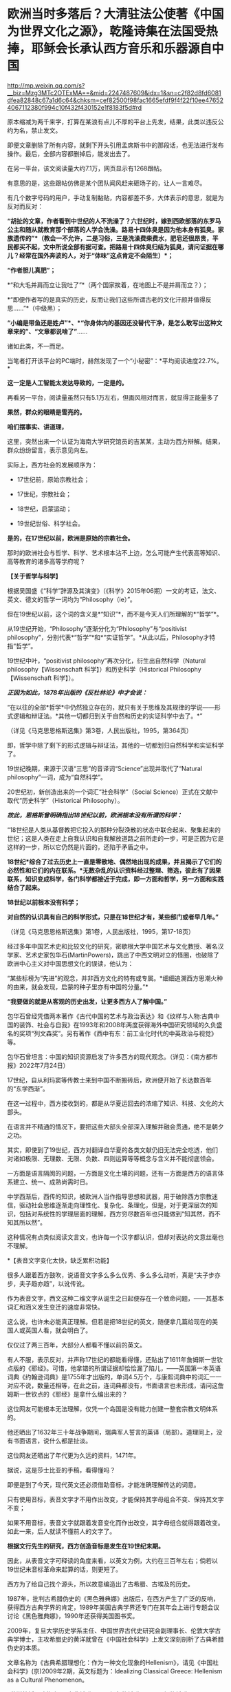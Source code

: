 * 欧洲当时多落后？大清驻法公使著《中国为世界文化之源》，乾隆诗集在法国受热捧，耶稣会长承认西方音乐和乐器源自中国

http://mp.weixin.qq.com/s?__biz=Mzg3MTc2OTExMA==&mid=2247487609&idx=1&sn=c2f82d8fd6081dfea82848c67a1d6c64&chksm=cef82500f98fac1665efdf9f4f22f10ee476524067112380f994c10f432f430152e1f8183f5d#rd


原本缩减为两千来字，打算在某浪有点儿不厚的平台上先发，结果，此类以违反公约为名，禁止发文。

即便文章删除了所有内容，就剩下开头引用孟席斯书中的那段话，也无法进行发布操作。最后，全部内容都删掉后，能发出去了。

[[./img/19-1.jpeg]]

在另一平台，该文阅读量大约7.1万，网页显示有1268跟帖。

[[./img/19-2.jpeg]]

有意思的是，这些跟帖仿佛是某个团队闻风赶来砸场子的，让人一言难尽。

有几个数字号码的用户，手动复制黏贴，内容都差不多，大体表示的意思，就是为反对而反对：

*“胡扯的文章，作者看到中世纪的人不洗澡了？六世纪时，嫁到西欧部落的东罗马公主和随从就教育那个部落的人学会洗澡。路易十四体臭是因为他本身有狐臭。家族遗传的”*（教会一不允许，二是习俗，三是洗澡费柴费水，肥皂还很昂贵，平民都买不起，文中所说全部有据可查。把路易十四体臭归结为狐臭，请问证据在哪儿？经常在国外奔波的人，对于“体味”这点肯定不会陌生）*；*

*“作者胆儿真肥”；*

*“和大毛并肩而立让我吐了”*（两个国家挨着，在地图上不是并肩而立？）；

*“即便作者写的是真实的历史，反而让我们这些所谓古老的文化汗颜并值得反思......”*（中级黑）；

*“小编是带鱼还是姓卢”*、*“你身体内的基因还没替代干净，是怎么敢写出这种文章来的”、“文章都说啥了”*......

诸如此类，不一而足。

[[./img/19-3.jpeg]]

[[./img/19-4.jpeg]]

[[./img/19-5.jpeg]]

[[./img/19-6.jpeg]]

当笔者打开该平台的PC端时，赫然发现了一个“小秘密”：*平均阅读进度22.7%。*

[[./img/19-7.jpeg]]

*这一定是人工智能太发达导致的，一定是的。*

再看另一平台，阅读量虽然只有5.1万左右，但画风相对而言，就显得正能量多了

[[./img/19-8.jpeg]]

*果然，群众的眼睛是雪亮的。*

*咱们摆事实、讲道理，*

[[./img/19-9.jpeg]]

[[./img/19-10.jpeg]]

[[./img/19-11.jpeg]]

这里，突然出来一个认证为海南大学研究馆员的吉某某，主动为西方辩解。结果，群众纷纷留言，表示意见向左。

[[./img/19-12.jpeg]]

实际上，西方社会的发展顺序为：

- 17世纪前，原始宗教社会；

- 17世纪，宗教社会；

- 18世纪，启蒙运动；

- 19世纪世俗、科学社会。

*是的，在17世纪以前，欧洲是原始的宗教社会。*

那时的欧洲社会与哲学、科学、艺术根本沾不上边，怎么可能产生代表高等知识、高等教育的诸多高等学府呢？

*【关于哲学与科学】*

根据吴国盛《“科学”辞源及其演变》（《科学》2015年06期）一文的考证，法文、英文、德文的哲学一词均为“Philosophy（ie）”。

但在19世纪以前，这个词的含义是*“知识”*，而不是今天人们所理解的*“哲学”*。

从19世纪开始，“Philosophy”逐渐分化为“Philosophy”与“positivist
philosophy”，分别代表*“哲学”*和*“实证哲学”。*从此以后，Philosophy才特指“哲学”。

19世纪中叶，“positivist philosophy”再次分化，衍生出自然科学（Natural
philosophy【Wissenschaft 科学】）和历史科学（Historical
Philosophy【Wissenschaft 科学】）。

/*正因为如此，1878年出版的《反杜林论》中才会说：*/

“在以往的全部*哲学*中仍然独立存在的，就只有关于思维及其规律的学说------形式逻辑和辩证法。*其他一切都归到关于自然和历史的实证科学中去了。*”

（详见《马克思恩格斯选集》第3卷，人民出版社，1995，第364页）

即，哲学中除了剩下的形式逻辑与辩证法，其他的一切都划归自然科学和实证科学了。

19世纪晚期，来源于汉语“三思”的音译词“Science”出现并取代了“Natural
philosophy”一词，成为“自然科学”。

20世纪初，新创造出来的一个词汇“社会科学”（Social
Science）正式在文献中取代“历史科学”（Historical Philosophy）。

/*故此，恩格斯曾明确指出18世纪以前，欧洲根本没有所谓的科学：*/

“18世纪是人类从基督教把它投入的那种分裂涣散的状态中联合起来、聚集起来的世纪；这是人类在走上自我认识和自我解放道路之前所走的一步，可是正因为它是这样的一步，所以它仍然是片面的，还陷于矛盾之中。

*18世纪*综合了过去历史上一直是零散地、偶然地出现的成果，并且揭示了它们的必然性和它们的内在联系。*无数杂乱的认识资料经过整理、筛选，彼此有了因果联系，知识变成科学，各门科学都接近于完成，即一方面和哲学，另一方面和实践结合了起来。*

*18世纪以前根本没有科学；*

*对自然的认识具有自己的科学形式，只是在18世纪才有，某些部门或者早几年。”*

（详见《马克思恩格斯选集》第1卷，人民出版社，1995，第17-18页）

经过多年中国艺术史和比较文化的研究，密歇根大学中国艺术与文化教授、著名汉学家、艺术史家包华石(MartinPowers)，跳出了中西文明对立的怪圈，也破除了欧洲中心主义对中国思想文化的误读，他认为：

“某些标榜为“先进”的观念，并非西方文化的特有或专属。*细细追溯西方思潮火种的由来，就会发现，启蒙的种子里亦有中国的分量。”*

*“我要做的就是从客观的历史出发，让更多西方人了解中国。”*

[[./img/19-13.jpeg]]

包华石曾经凭借两本著作《古代中国的艺术与政治表达》和《纹样与人物:古典中国的装饰、社会与自我》在1993年和2008年两度获得海外中国研究领域的久负盛名的奖项“列文森奖”。另有著作《西中有东：前工业化时代的中英政治与视觉》等。

[[./img/19-14.jpeg]]

包华石曾坦言：中国的知识资源启发了许多西方的现代观念。（详见：《南方都市报》2022年7月24日）

17世纪，自从利玛窦等传教士来到中国不断搬砖后，欧洲便开始了长达数百年的“东学西渐”。

在这一过程中，西方接收到的，都是从华夏运回去的浓缩了知识、科技、文化的大部头。

在语言并不精通的情况下，要把这些大部头全部深入理解并融会贯通，绝不是朝夕之功。

其实，即使到了19世纪，西方对翻译自华夏的各类文献仍旧无法完全吃透，他们对诸如极限、无理数、无限、负数、四则运算等等概念与含义并不能彻底领会。

一方面是语言隔阂的问题，一方面是文化土壤的问题，还有一方面是西方的语言体系建立、统一、成熟尚需时日。

中学西渐后，西传的知识，被欧洲人当作指导思想和武器，用于破除西方宗教迷信，驱动社会思维逐渐走向理性化、复杂化、条理化，但是，对于更深层次的知识，包括对系统性的学理层面的理解，西方穷尽数百年也只能做到“知其然，而不知其所以然”。

这种情况有点类似阅读文言文，也许每一个汉字都认识，但却对表达的文意丝毫也不理解。

*【表音文字变化太快，缺乏累积功能】

很多人跟着西方鼓吹，说语音文字多么多么优秀、多么多么动听，真是“夫子步亦步，夫子趋亦趋”，以讹传讹。

作为表音文字，西文这种二维文字从诞生之日起便存在一个致命问题，------其基本词汇和涵义发生变迁的速度非常快。

这么说，也许未必能真正理解。但若是把18世纪的英文，随便拿几篇给现在的美国人或英国人看，就会明白了。

仅仅过了两三百年，大部分人都看不懂以前的英文。

[[./img/19-15.jpeg]]

有人不服，表示反对，并声称17世纪的都能看得懂，还贴出了1611年詹姆斯一世钦点版的《耶经》。可惜，他拿错的所谓证据却恰恰漏了陷儿，------英国第一本英语词典《约翰逊词典》是1755年才出版的，单词4.5万个，与康熙词典中的词汇一一对应不说，数量还相等，在此之前，连词典都没有，书面语言也未形成，请问这詹姆斯一世钦点的《耶经》是拿什么编出来的？

这位网友可能根本无法理解，仅凭一个岛国是没有能力创建一整套宗教文明体系的。

[[./img/19-16.jpeg]]

他还晒出了1632年三十年战争期间，瑞典军人誓言的英译（局部）。道理同上，没有书面语言，说什么都是扯淡。

[[./img/19-17.jpeg]]

这位网友还晒出了年代更为久远的资料，1471年。

[[./img/19-18.jpeg]]

据说，这是莎士比亚的手稿，看得懂吗？

[[./img/19-19.jpeg]]

[[./img/19-20.jpeg]]

即便是到了今天，现代英文还必须借助音标，才能准确理解传达的词意。

只有使用音标，表音文字才不用作出改变，才能保持其字母组合不变、保持其文字不变；

如果不用音标，表音文字就跟着发音变化而作出改变，其字母组合就得跟着改变。如此一来，后人就读不懂前人的文字了。

*根据文行先生的研究，西方创造音标是发生在19世纪末期。*

因此，从表音文字可释读的角度来看，以英文为例，大约在三百年左右；倘若以19世纪末音标革命来起算的话，则更短了。

西方为了给自己找个源头，所以故意编造出了古希腊、古埃及的历史。

1987年，批判古希腊伪史的《黑色雅典娜》出版后，在西方产生了广泛的反响，获得西方古典学界的肯定，1989年美国古典学界还专门在其年会上进行专题会议讨论《黑色雅典娜》，1990年还获得美国图书奖。

2009年，复旦大学历史学系主任、中国世界古代史研究会副理事长、伦敦大学古典学博士，主攻希腊史的黄洋就曾在《中国社会科学》上发文深刻剖析了古典希腊伪史的本质。

文章名称为《古典希腊理想化：作为一种文化现象的Hellenism》，请见《中国社会科学》(京)2009年2期，英文标题为：Idealizing
Classical Greece: Hellenism as a Cultural Phenomenon。

*黄洋教授明确指出：*古典希腊是一个想象的希腊，一个理想的希腊，一个用于阐述现代性的虚构，一个替代希伯来宗教文化的传统，一个和启蒙精神相合的世俗的、理性的传统------现代性的奠基神话。

*【西方文化艺术的东方源头】*

/*哈盖尔和钱德明（Jean Joseph Amiot，1718---1793年）先后考证出：*/

*西方音乐和最早乐器*，据说是始于毕达哥拉斯的西方音乐和乐器，也*包括《荷马史诗》中音乐和乐器*，*都是源自中国。*

（详见Joseph Needham:Science and Civilisation in China:Volume
4,Cambridge University Press,1962,p.176.）

这个法国传教士钱德明（Jean - Joseph - Marie
Amiot，约瑟夫·J·阿米欧）可不简单，他是在华耶稣会最后一任会长，乾隆的首席翻译，是将《孙子兵法》引入欧洲第一人。

钱德明，字若瑟，别名钱遵道，1718年出生于法国土伦（ Toulon
)，1737年进入里昂的耶稣会，1750年来华。抵澳门时，乾隆已风闻钱神父的学识，谕令进京。次年8月22日进入北京，并供职朝廷。

钱德明在北京住了43年。期间除了传教以外，把主要的精力都用在研究中国文化上面。

*他学会了满文、汉文，把中国的历史、语言、儒学、音乐、医药等各方面的知识介绍到法国去，引起法国乃至欧洲文化界的广泛关注。其中最有价值的译介工作是受法国国王路易十五时代的大臣M·贝尔东的委托，翻译的6部中国古代兵书。*

钱德明靠着自己在满汉语文上的深厚功底，根据一部《武经七书》的满文手抄本，并对照汉文兵书开始了翻译工作。

1772年，巴黎的迪多出版社出版了这套名为《中国军事艺术》的兵学丛书，其中第二部就是《孙子兵法》。

这部书的法译本一问世，就引起法国公众的重视，《法国精神》等文学刊物纷纷发表评论，有的评论者甚至说，他在《孙子兵法》里看到了西方名将和军事著作家色诺芬、波利比尤斯和萨克斯笔下所表现的“那一伟大艺术的全部真理”，*建议将这一“杰作”作为“那些有志于统领我国军队的人和普通军官的教材”。*

*廖世功*（1877-1955），号叙畴，上海嘉定人，就读于上海广方言馆，留学于法国政治科学院，获学士学位，回国后考授法政科举人，历任学部主事、北洋洋务局帮办、欧洲留学生监督、驻法国巴黎总领事、兼驻比利时公使、中国驻国际联盟首席代表，同时负责德意志在华侨民遣返工作。

廖世公著有一书，名为*《中国为世界文化之源》。*

他在这部著作中提到，法国名将拿破仑曾读过《孙子兵法》。

廖世公曾担任过驻法公使，在法国政界、军界有许多朋友，他的说法恐怕不会是空穴来风。

从拿破仑个人的身世看，他于1779年进入位于香槟的布列纳军校攻读炮兵专业，1784年进入巴黎皇家军事学校深造，次年毕业。在18世纪80年代的头几年，恰好《孙子兵法》法文译本多次被刊物刊登，引起公众瞩目。

在拿破仑入巴黎军校深造的前两年，尼昂出版公司经法国国王许可，将《孙子兵法》作为一套有关中国的丛书的第七卷再次出版。

*您看，连大清驻法大使廖世公都知道中国为世界文化之源，人家那个时代就在欧洲留学、在欧洲工作，亲自经历了这一过程，不比后来的人更清楚么？*

实际上，在《牛津全球现代主义指南》里，有马萨诸塞-阿默斯特大学教授劳拉·多伊尔（Laura
doyle）所写的词条，也承认*西方现代文化和文学皆源自中国，*只是公知们往往佯装看不见。

/*埃里克·海特（Eric Hayot）在《中国式现代主义》一文中指出：*/

“现代主义”这个词对于西方来说是舶来品，......*英国-欧洲*的现代主义（作家们）*在语言、历史、文化和文学上深深地欠债于东亚*，这是物质和思想从东向西的流动。

唐纳德·拉赫的多卷本研究成果------*《亚洲塑造欧洲》*，*以大量文献资料揭示，亚洲的商品、艺术和思想向西倾注，促使我们今天称之为“现代西方”的形成，这个过程主要开始于17世纪后期......”*

在《东方的启蒙运动》中，克拉克（J.J.Clarke）继续该项研究，即现代*早期的西方哲学的东方源泉*，这是部分基于雷蒙·史华伯（Raymond
Schwab）的《东方的文艺复兴》的。

克拉克教授的书开宗明义，伏尔泰所言“西方的一切归功于东方”。该书还说，中国哲学对莱布尼茨著作的冲击是构建性的。莱布尼茨广泛地阅读和书写中国哲学，宣称它是基于理性的自然宗教的模范。

/*刘教授在《不同的伊甸园的种子》（Yu Liu:Seeds of a Different
Eden,2008）中揭示：*/

“*欧洲启蒙运动的关键思想和英国及欧洲知识分子*在许多方面，*都是在东方文化的栽培下成熟的......”*

刘教授认为，“中国风”席卷18世纪的欧洲，但它通常被（西方中心论）淹没于“东方主义”之内，以致在很大程度上掩盖了这一事实，即*西方的现代性在政治和艺术上是亚洲思想的副产品。*

她说，最重要的一点是，*英国和欧洲大陆的新的艺术和美学开始于移植中国的园艺及其思想，它逐渐发散开来，变成现代性的思维方式，体现于沙夫茨伯里伯爵、约瑟夫·艾迪生、亚历山大·蒲柏和哲学家康德的作品上。*

中国的审美是有机形式，包含不规则、更自由的、合乎自然的多方互动；它对沙夫茨伯里政治思想，对蒲柏、汤普森和格兰杰等人的田园诗的形成，皆有着决定性的影响，而后在意象派诗歌和现代派评论那儿回响。

有机美学形式的中国源泉这一点，要求我们重新思考西方文艺谱系。*我们发现我们自己正在把纪伯伦的“现代性”追溯至中国。*

请见：Mark Wollaeger，Matt Eatough:The Oxford Handbook of Global
Modernisms,Oxford University Press,2012,p.677---679

/*纽约大学教授巴里·桑迪韦尔说：*/

“《奥德赛》的倒叙和第一人称叙事，这在西方文学上首次亮相，它开启了著名的文学反思（literary
reflexivity）之*“中国盒子效应”......。*

我们听到奥德赛讲述自己的命运......，与特洛伊人的战斗；我们听到《伊里亚特》诗篇的情节......，*都被包含在时尚的“中国盒子”里*，*它镶嵌了特洛伊的情况......。”*

详情请见：Barry Sandywell:The Beginnings of European
Theorizing--reflexivity in the Archaic Age,Volume 2,Psychology
Press,1996,p.96---97.

西方人所谓的“中国盒子”（Chinese
box），其实是中国传统的一种分层次的套匣，每一个结构都镶嵌在更大的框架之中。这种创作手法对于西方来说闻所未闻，是来自中国风的一种新颖、精巧和复杂的包装方法的展示。

在中国文学中，司空见惯的中国盒子表现手法不仅激发了世界各地的包装款式，而且早在17世纪就被发现用于文学上的比喻描述。

在欧洲文学中，中国盒子的结构也用来指称叙事框架，尤其是在小说和戏剧中的复杂、跌宕的故事，通过回旋、幽婉的方式表现人物、事件，从不同视觉角度表现出奇异的多层次景象，这样的例子多不胜数，比如柏拉图的《会饮篇》、玛丽·雪莱1818年的小说《弗兰肯斯坦》、乔斯坦贾德(Jostein
Gaarder)的《纸牌的秘密》、约瑟夫·康拉德的《黑暗的心》。

其他明显使用“中国盒子”技巧的英国作家或作品还有很多，如德莱顿、蒲柏、麦克弗森、布莱克、济慈、司各特......，以及华兹华斯之《序曲》、现代版莎士比亚之《暴风雨》、《凤凰与斑鸠》和勃朗特《呼啸山庄》等等。

圣母大学教授大卫·康诺（David
K.Connor）说：“雪莱在1818翻译的柏拉图《会饮篇》，他重写了书中的诗人。”

/（Donald R.Morrison:Cambridge Companion to Socrates,Cambridge
University Press,2011,p.xi.）/

再者，神学家、哲学家克尔凯郭尔（Sren Aabye
Kierkegaard,1813-1855年）也重写了整个《会饮篇》。

/（Jon Stewart,Jon Bartley Stewart:Kierkegaard and His
Contemporaries，Walter de Gruyter，2003,p.317.）/

*再给大家举一个乾隆的例子。*

乾隆八年（1743年），乾隆第一次东巡，至盛京（沈阳）谒陵祭祖，在他抵达盛京故宫大政殿时诗兴大发，书就《御制盛京赋》。

乾隆文笔的真实水平想必大伙儿都知道。十全老人一生作诗据说高达41863首，脍炙人口的几乎寥寥。

其大多为即兴口授，或者随笔所写，由大臣抄录，然而至今也没有几首能够广为流传，毕竟无论是从思想内容还是艺术形式，都没有太大的价值。

只有一首《飞雪》曾上过小学语文课本：

一片一片又一片，两片三片四五片。六片七片八九片，飞入芦花都不见。

*1770年,《御制盛京赋译著》在巴黎出版，震动了世界文坛，被誉为“世界的诗篇”。*

已经70多岁的伏尔泰热情地赞扬乾隆皇帝：“伟大的国王，你的诗句与思想如此美好......”

[[./img/19-21.jpeg]]

/*大英全书中是这样描述的：*/

乾隆帝写了《盛京赋》，阿米奥（中文名钱德明）将其译成法语，引起了伏尔泰的注意(17卷958页)。

由此可见，西方的文学水平和鉴赏水平在乾隆时期是个什么样。

除此之外，欧洲那时盗版的医学，请君鉴赏，慢慢品味。

安德里斯·克莱尔《中医指南》（Specimen medicinae Sinicae），1682
年，伦敦惠康信托图书馆

[[./img/19-22.png]]

《图注王叔和脉诀》，木刻画，1554 年，伦敦惠康信托图书馆供图

[[./img/19-23.jpeg]]

图中这位大人物，右手拿的是什么？

[[./img/19-24.jpeg]]

俗话说“鸟之将死其鸣也哀，人之将死其言也善”，作为当代最伟大的历史学家之一，拥有《历史研究》、《人类与大地母亲》、《展望21世纪》等多部代表作的阿诺德·约瑟夫·汤因比（1889年4月14日-1975年10月22日）曾在去世前与日本著名社会活动家池田大作断断续续进行了近两年的漫谈式对话，主题是：*人类在21世纪的未来。*

*汤因比认为人类的希望在东亚，而中国文明将为未来世界转型和21世纪人类社会提供无尽的文化宝藏和思想资源。*

[[./img/19-25.jpeg]]

汤因比坚信：未来的人类只有走向一个“世界国家”，才能避免民族国家的狭隘，才能避免民族国家因为狭隘国家利益追求而带来的人类社会的灭亡。而人类社会要过渡到一个“世界国家”，西方社会是无法完成这样的任务的。

西方世界在经济和科技上影响了世界，在政治上却完全无法为世界建立一个整合和统一的符合全人类共同利益的“世界国家”。

西方不仅无法为世界提供永久和平的整合模式，而且西方本身内部都无法统一。

在和池田的对话里，汤因比给出了自己的完整答案：*世界的未来在中国，人类的出路在于中国文明。*

/*归结起来，一共有以下几点原因：*/

1、中国在漫长的21个世纪里，尽管也多次经历过混乱和解体，但是从大历史的角度来看，中国人完整地守护了一个超级文明，长时间生活在一个文明帝国的稳定秩序中，中国模式作为一种区域的世界主义模式可以为今天的人类提供宝贵的经验。

2、中国人在其漫长的历史中都保持着人类社会中可贵的天下主义的精神，恰恰中国文化是距离狭隘的民族主义最远的。

3、儒家的人文主义价值观使得中国文明符合了新时代人类社会整合的需求。

4、在儒家和佛教思想中都存在合理主义思想，使得中国人在漫长的时代中有分寸地建立和坚守着自己的文明。

5、道家思想对宇宙和人类之间奥义的认识，以及对人类社会试图主宰宇宙的不以为然。恰恰是中国的道家为人类文明提供了节制性与合理性发展观的哲学基础。

6、东方宗教和哲学思想中对于人与自然和谐的追求，以及反对针对自然和环境世界的统治和征伐欲望。

......

中国人在漫长的历史中已经证明了依靠文化和文明的力量可以将亿万人民根据文化情感纽带的联系而组织在一个以天下主义和世界主义为文明基准的国家。因此，在汤因比眼里中国是真正的“文明国家”，这里的文明既含有古代文明帝国的意思，也含有文化情感纽带的深刻联结的意思。

其观点再次证明了中国从本质上是文化的概念，是一个文明的概念，而不是一个民族主义的概念。

 汤因比告诫说，西方在经济和技术上影响和征服了全球，但是却留下了政治上的民族国家林立世界的超级难题，这个政治真空将由中华文明来补足。

只有中华文明，才能真正给予世界永久的和平。

*因此，汤因比对未来人类社会开出的药方不是武力和军事，不是民主和选举，不是西方的霸权，而是文化引领世界，这个文化就是我们博大精深的华夏文明。*

